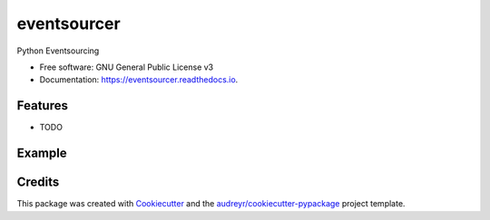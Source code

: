 ============
eventsourcer
============


.. image:: https://img.shields.io/pypi/v/eventsourcer.svg
        :target: https://pypi.python.org/pypi/eventsourcer

.. image:: https://img.shields.io/travis/ivangeorgiev/eventsourcer.svg
        :target: https://travis-ci.com/ivangeorgiev/eventsourcer

.. image:: https://readthedocs.org/projects/eventsourcer/badge/?version=latest
        :target: https://eventsourcer.readthedocs.io/en/latest/?version=latest
        :alt: Documentation Status




Python Eventsourcing


* Free software: GNU General Public License v3
* Documentation: https://eventsourcer.readthedocs.io.


Features
--------

* TODO

Example
--------

.. code-block::python

    from eventsourcer.event import EventDecorator, EventAggregate, EventRegistry

    registry = EventRegistry()
    emit = EventDecorator(registry)


    class Dog(EventAggregate):
        @emit("DogCreated")
        def __init__(self, name):
            self.name = name
            self.tricks = []

        @emit("TrickAdded")
        def add_trick(self, trick):
            self.tricks.append(trick)


    dog = Dog(name="Roxie")

    assert dog.name == "Roxie"
    assert dog.tricks == []
    assert len(dog.pending_events) == 1
    assert dog.pending_events[-1].name == "DogCreated"

    dog.add_trick(trick="roll over")
    assert len(dog.pending_events) == 2
    assert dog.pending_events[-1].name == "TrickAdded"


    #
    projected_dog = Dog.__new__(Dog)
    for ev in dog.collect_events():
        print(f"Apply event: {ev}")
        registry.apply(projected_dog, ev)
    assert projected_dog.name == "Roxie"
    assert projected_dog.tricks == ["roll over"]
    assert not projected_dog.pending_events


Credits
-------

This package was created with Cookiecutter_ and the `audreyr/cookiecutter-pypackage`_ project template.

.. _Cookiecutter: https://github.com/audreyr/cookiecutter
.. _`audreyr/cookiecutter-pypackage`: https://github.com/audreyr/cookiecutter-pypackage
